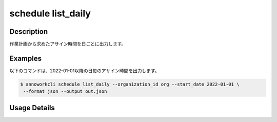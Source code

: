 =========================================
schedule list_daily
=========================================

Description
=================================
作業計画から求めたアサイン時間を日ごとに出力します。



Examples
=================================

以下のコマンドは、2022-01-01以降の日毎のアサイン時間を出力します。

.. code-block:: 

    $ annoworkcli schedule list_daily --organization_id org --start_date 2022-01-01 \
     --format json --output out.json


.. code-block:: json
   :caption: out.json

   [
      {
         "date": "2022-01-02",
         "job_id": "11d73ea0-ed87-4f24-9ef6-68afcb1fdca7",
         "job_name": "MOON",
         "organization_member_id": "50c5587a-219a-47d6-9641-0eb273996966",
         "user_id": "alice",
         "username": "Alice",
         "assigned_working_hours": 5.0
      },
   ]



Usage Details
=================================

.. argparse::
   :ref: annoworkcli.schedule.list_assigned_hours_daily.add_parser
   :prog: annoworkcli schedule list_daily
   :nosubcommands:
   :nodefaultconst: